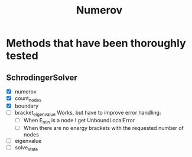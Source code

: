 #+title: Numerov

* Methods that have been thoroughly tested

** SchrodingerSolver

+ [X] numerov
+ [X] count_nodes
+ [X] boundary
+ [ ] bracket_eigenvalue
  Works, but have to improve error handling:
  - [ ] When E_min is a node I get UnboundLocalError
  - [ ] When there are no energy brackets with the requested number of nodes
+ [ ] eigenvalue
+ [ ] solve_state
